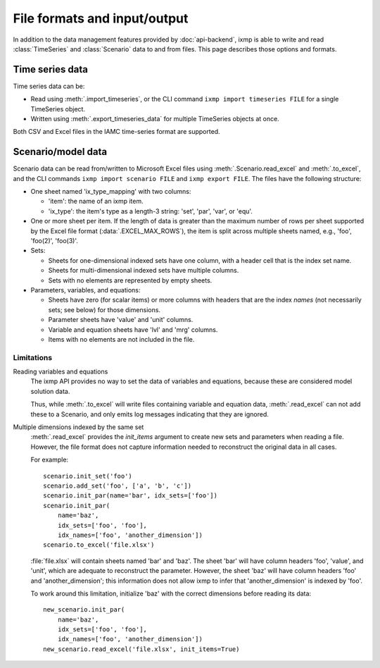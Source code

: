 File formats and input/output
*****************************

In addition to the data management features provided by :doc:`api-backend`, ixmp is able to write and read :class:`TimeSeries` and :class:`Scenario` data to and from files.
This page describes those options and formats.

Time series data
================

Time series data can be:

- Read using :meth:`.import_timeseries`, or the CLI command ``ixmp import timeseries FILE`` for a single TimeSeries object.
- Written using :meth:`.export_timeseries_data` for multiple TimeSeries objects at once.

Both CSV and Excel files in the IAMC time-series format are supported.

.. _excel-data-format:

Scenario/model data
===================

Scenario data can be read from/written to Microsoft Excel files using :meth:`.Scenario.read_excel` and :meth:`.to_excel`, and the CLI commands ``ixmp import scenario FILE`` and ``ixmp export FILE``.
The files have the following structure:

- One sheet named 'ix_type_mapping' with two columns:

  - 'item': the name of an ixmp item.
  - 'ix_type': the item's type as a length-3 string: 'set', 'par', 'var', or 'equ'.

- One or more sheet per item. If the length of data is greater than the maximum number of rows per sheet supported by the Excel file format (:data:`.EXCEL_MAX_ROWS`), the item is split across multiple sheets named, e.g., 'foo', 'foo(2)', 'foo(3)'.

- Sets:

  - Sheets for one-dimensional indexed sets have one column, with a header cell that is the index set name.
  - Sheets for multi-dimensional indexed sets have multiple columns.
  - Sets with no elements are represented by empty sheets.

- Parameters, variables, and equations:

  - Sheets have zero (for scalar items) or more columns with headers that are the index *names* (not necessarily sets; see below) for those dimensions.
  - Parameter sheets have 'value' and 'unit' columns.
  - Variable and equation sheets have 'lvl' and 'mrg' columns.
  - Items with no elements are not included in the file.

Limitations
-----------

Reading variables and equations
   The ixmp API provides no way to set the data of variables and equations, because these are considered model solution data.

   Thus, while :meth:`.to_excel` will write files containing variable and equation data, :meth:`.read_excel` can not add these to a Scenario, and only emits log messages indicating that they are ignored.

Multiple dimensions indexed by the same set
   :meth:`.read_excel` provides the `init_items` argument to create new sets and parameters when reading a file.
   However, the file format does not capture information needed to reconstruct the original data in all cases.

   For example::

      scenario.init_set('foo')
      scenario.add_set('foo', ['a', 'b', 'c'])
      scenario.init_par(name='bar', idx_sets=['foo'])
      scenario.init_par(
          name='baz',
          idx_sets=['foo', 'foo'],
          idx_names=['foo', 'another_dimension'])
      scenario.to_excel('file.xlsx')

   :file:`file.xlsx` will contain sheets named 'bar' and 'baz'.
   The sheet 'bar' will have column headers 'foo', 'value', and 'unit', which are adequate to reconstruct the parameter.
   However, the sheet 'baz' will have column headers 'foo' and 'another_dimension'; this information does not allow ixmp to infer that 'another_dimension' is indexed by 'foo'.

   To work around this limitation, initialize 'baz' with the correct dimensions before reading its data::

      new_scenario.init_par(
          name='baz',
          idx_sets=['foo', 'foo'],
          idx_names=['foo', 'another_dimension'])
      new_scenario.read_excel('file.xlsx', init_items=True)
